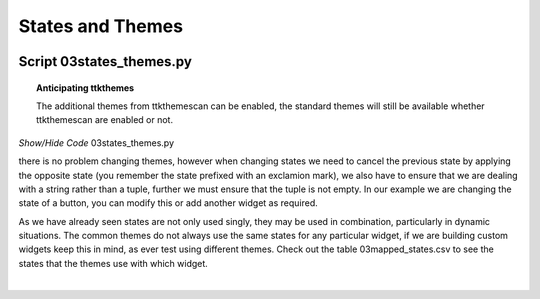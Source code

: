 ﻿=================
States and Themes
=================

.. figure:: /figures/03themes_states.jpg
   :width: 215px
   :height: 300px
   :align: center

Script 03states_themes.py
^^^^^^^^^^^^^^^^^^^^^^^^^^

.. topic::   Anticipating ttkthemes

   The additional themes from ttkthemescan can be enabled, the standard 
   themes will still be available whether ttkthemescan are enabled or not.

.. container:: toggle

   .. container:: header

       *Show/Hide Code* 03states_themes.py

   .. literalinclude:: /examples/03states_themes.py
      :emphasize-lines: 17-25

there is no problem changing themes, however when changing states we need to 
cancel the previous state by applying the opposite state (you remember the 
state prefixed with an exclamion mark), we also have to ensure that we are 
dealing with a string rather than a tuple, further we must ensure that the 
tuple is not empty. In our example we are changing the state of a button, you 
can modify this or add another widget as required. 

As we have already seen states are not only used singly, they may be used in 
combination, particularly in dynamic situations. The common themes do not 
always use the same states for any particular widget, if we are building 
custom widgets keep this in mind, as ever test using different themes. Check 
out the table 03mapped_states.csv to see the states that the themes use with 
which widget.

.. raw:: html

   <details>
   <summary><a>Show/Hide <b> Table </b> 03mapped_states.csv </a></summary>

.. csv-table:: 03mapped_states.csv
   :file: /tables/03mapped_states.csv
   :delim: ;
   :header-rows: 1
   :widths: 20, 20, 55,45,25,25

.. raw:: html

   </details>

|
